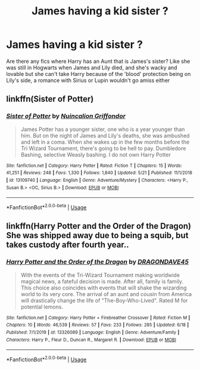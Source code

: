 #+TITLE: James having a kid sister ?

* James having a kid sister ?
:PROPERTIES:
:Author: ProclaimerofHeroes
:Score: 8
:DateUnix: 1597253880.0
:DateShort: 2020-Aug-12
:FlairText: Request
:END:
Are there any fics where Harry has an Aunt that is James's sister? Like she was still in Hogwarts when James and Lily died, and she's wacky and lovable but she can't take Harry because of the 'blood' protection being on Lily's side, a romance with Sirius or Lupin wouldn't go amiss either


** linkffn(Sister of Potter)
:PROPERTIES:
:Author: KickMyName
:Score: 1
:DateUnix: 1597292765.0
:DateShort: 2020-Aug-13
:END:

*** [[https://www.fanfiction.net/s/13109740/1/][*/Sister of Potter/*]] by [[https://www.fanfiction.net/u/8910417/Nuincalion-Griffondor][/Nuincalion Griffondor/]]

#+begin_quote
  James Potter has a younger sister, one who is a year younger than him. But on the night of James and Lily's deaths, she was ambushed and left in a coma. When she wakes up in the few months before the Tri Wizard Tournament, there's going to be hell to pay. Dumbledore Bashing, selective Weasly bashing. I do not own Harry Potter
#+end_quote

^{/Site/:} ^{fanfiction.net} ^{*|*} ^{/Category/:} ^{Harry} ^{Potter} ^{*|*} ^{/Rated/:} ^{Fiction} ^{T} ^{*|*} ^{/Chapters/:} ^{15} ^{*|*} ^{/Words/:} ^{41,251} ^{*|*} ^{/Reviews/:} ^{248} ^{*|*} ^{/Favs/:} ^{1,330} ^{*|*} ^{/Follows/:} ^{1,840} ^{*|*} ^{/Updated/:} ^{5/21} ^{*|*} ^{/Published/:} ^{11/1/2018} ^{*|*} ^{/id/:} ^{13109740} ^{*|*} ^{/Language/:} ^{English} ^{*|*} ^{/Genre/:} ^{Adventure/Mystery} ^{*|*} ^{/Characters/:} ^{<Harry} ^{P.,} ^{Susan} ^{B.>} ^{<OC,} ^{Sirius} ^{B.>} ^{*|*} ^{/Download/:} ^{[[http://www.ff2ebook.com/old/ffn-bot/index.php?id=13109740&source=ff&filetype=epub][EPUB]]} ^{or} ^{[[http://www.ff2ebook.com/old/ffn-bot/index.php?id=13109740&source=ff&filetype=mobi][MOBI]]}

--------------

*FanfictionBot*^{2.0.0-beta} | [[https://github.com/tusing/reddit-ffn-bot/wiki/Usage][Usage]]
:PROPERTIES:
:Author: FanfictionBot
:Score: 2
:DateUnix: 1597292789.0
:DateShort: 2020-Aug-13
:END:


** linkffn(Harry Potter and the Order of the Dragon) She was shipped away due to being a squib, but takes custody after fourth year..
:PROPERTIES:
:Author: horrorshowjack
:Score: 1
:DateUnix: 1597461470.0
:DateShort: 2020-Aug-15
:END:

*** [[https://www.fanfiction.net/s/13326089/1/][*/Harry Potter and the Order of the Dragon/*]] by [[https://www.fanfiction.net/u/8224769/DRAGONDAVE45][/DRAGONDAVE45/]]

#+begin_quote
  With the events of the Tri-Wizard Tournament making worldwide magical news, a fateful decision is made. After all, family is family. This choice also coincides with events that will shake the wizarding world to its very core. The arrival of an aunt and cousin from America will drastically change the life of "The-Boy-Who-Lived". Rated M for potential lemons.
#+end_quote

^{/Site/:} ^{fanfiction.net} ^{*|*} ^{/Category/:} ^{Harry} ^{Potter} ^{+} ^{Firebreather} ^{Crossover} ^{*|*} ^{/Rated/:} ^{Fiction} ^{M} ^{*|*} ^{/Chapters/:} ^{10} ^{*|*} ^{/Words/:} ^{46,539} ^{*|*} ^{/Reviews/:} ^{57} ^{*|*} ^{/Favs/:} ^{233} ^{*|*} ^{/Follows/:} ^{285} ^{*|*} ^{/Updated/:} ^{6/18} ^{*|*} ^{/Published/:} ^{7/1/2019} ^{*|*} ^{/id/:} ^{13326089} ^{*|*} ^{/Language/:} ^{English} ^{*|*} ^{/Genre/:} ^{Adventure/Family} ^{*|*} ^{/Characters/:} ^{Harry} ^{P.,} ^{Fleur} ^{D.,} ^{Duncan} ^{R.,} ^{Margaret} ^{R.} ^{*|*} ^{/Download/:} ^{[[http://www.ff2ebook.com/old/ffn-bot/index.php?id=13326089&source=ff&filetype=epub][EPUB]]} ^{or} ^{[[http://www.ff2ebook.com/old/ffn-bot/index.php?id=13326089&source=ff&filetype=mobi][MOBI]]}

--------------

*FanfictionBot*^{2.0.0-beta} | [[https://github.com/tusing/reddit-ffn-bot/wiki/Usage][Usage]]
:PROPERTIES:
:Author: FanfictionBot
:Score: 1
:DateUnix: 1597461494.0
:DateShort: 2020-Aug-15
:END:
